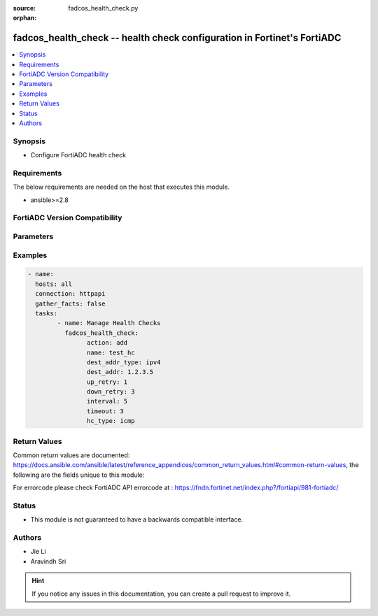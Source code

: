 :source: fadcos_health_check.py

:orphan:

.. fadcos_health_check:

fadcos_health_check -- health check configuration in Fortinet's FortiADC
++++++++++++++++++++++++++++++++++++++++++++++++++++++++++++++++++++++++++++++++++++++++

.. versionadded:: 1.0.0

.. contents::
   :local:
   :depth: 1


Synopsis
--------
- Configure FortiADC health check



Requirements
------------
The below requirements are needed on the host that executes this module.

- ansible>=2.8


FortiADC Version Compatibility
------------------------------


.. raw:: html

 <br>
 <table>
 <tr>
 <td></td>
 <td><code class="docutils literal notranslate">v7.0.0 </code></td>
 <td><code class="docutils literal notranslate">v7.0.1 </code></td>
 <td><code class="docutils literal notranslate">v7.0.2 </code></td>
 <td><code class="docutils literal notranslate">v7.1.0 </code></td>
 <td><code class="docutils literal notranslate">v7.1.4 </code></td>
 <td><code class="docutils literal notranslate">v7.2.2 </code></td>
 <td><code class="docutils literal notranslate">v7.4.0 </code></td>
 </tr>
 <tr>
 <td>fortiadc_health_check</td>
 <td>yes</td>
 <td>yes</td>
 <td>yes</td>
 <td>yes</td>
 <td>yes</td>
 <td>yes</td>
 <td>yes</td>
 </tr>
 </table>
 <p>



Parameters
----------


.. raw:: html

    <ul>
    <li> <span class="li-head">action</span> - Type of action to perform on the object<span class="li-normal">type: str</span> <span class="li-required">required: true</span> </li>
    <li> <span class="li-head">addr_type</span> - Type of address (IPv4/IPv6)<span class="li-normal">type: str</span> <span class="li-required">required: false</span> <span class="li-normal">default: ipv4</span> </li>
    <li> <span class="li-head">agent_type</span> - SNMP agent type<span class="li-normal">type: str</span> <span class="li-required">required: false</span> <span class="li-normal">default: UCD</span> </li>
    <li> <span class="li-head">acct_appid</span> - Specify the type Unsigned32 accounting application ID used to advertise support of the accounting portion of an application.<span class="li-normal">type: str</span> <span class="li-required">required: false</span> <span class="li-normal">default: 0</span> </li>
    <li> <span class="li-head">auth_appid</span> - Specify the type Unsigned32 authentication application ID used to advertise support of the authentication and authorization portion of an application.<span class="li-normal">type: str</span> <span class="li-required">required: false</span> <span class="li-normal">default: 0</span> </li>
    <li> <span class="li-head">allow_ssl_version</span> - Allowed SSL versions<span class="li-normal">type: str</span> <span class="li-required">required: false</span> <span class="li-normal">default: sslv3 tlsv1.0 tlsv1.1 tlsv1.2</span> </li>
    <li> <span class="li-head">attribute</span> - Attributes for the LDAP health check object.<span class="li-normal">type: str</span> <span class="li-required">required: false</span> </li>
    <li> <span class="li-head">basedn</span> - The distinguished name where a LDAP server will search from.<span class="li-normal">type: str</span> <span class="li-required">required: false</span> </li>
    <li> <span class="li-head">binddn</span> - The distinguished name used to bind to a LDAP server.<span class="li-normal">type: str</span> <span class="li-required">required: false</span></li>
    <li> <span class="li-head">column</span> - The column in which the send string (command) takes effect<span class="li-normal">type: str</span> <span class="li-required">required: false</span> </li>
    <li> <span class="li-head">community</span> - Must match the SNMP community string set on the backend server. If this does not match, all SNMP health checks fail.<span class="li-normal">type: str</span> <span class="li-required">required: false</span> </li>
    <li> <span class="li-head">compare_type</span> - SNMP compare type<span class="li-normal">type: str</span> <span class="li-required">required: false</span> <span class="li-normal">default: less</span> </li>
    <li> <span class="li-head">connect_type</span> - Oracle connect type<span class="li-normal">type: str</span> <span class="li-required">required: false</span> <span class="li-normal">default: service_name</span> </li>
    <li> <span class="li-head">cpu</span> - Maximum normal CPU usage. If overburdened, the health check fails.<span class="li-normal">type: str</span> <span class="li-required">required: false</span> <span class="li-normal">default: 96</span> </li>
    <li> <span class="li-head">cpu_weight</span> - CPU Weight<span class="li-normal">type: str</span> <span class="li-required">required: false</span> <span class="li-normal">default: 100</span> </li>
    <li> <span class="li-head">database</span> - Database<span class="li-normal">type: str</span> <span class="li-required">required: false</span> </li>
    <li> <span class="li-head">dest_addr</span> - IP address to send health check traffic.<span class="li-normal">type: str</span> <span class="li-required">required: false</span> <span class="li-normal">default: 0.0.0.0</span> </li>
    <li> <span class="li-head">dest_addr6</span> - IP address to send health check traffic.<span class="li-normal">type: str</span> <span class="li-required">required: false</span> <span class="li-normal">default: ::</span> </li>
    <li> <span class="li-head">dest_addr_type</span> - Destination address IP type.<span class="li-normal">type: str</span> <span class="li-required">required: false</span> <span class="li-normal">default: ipv4</span> </li>
    <li> <span class="li-head">disk</span> - Maximum normal disk usage. If the disk is too full, the health check fails.<span class="li-normal">type: str</span> <span class="li-required">required: false</span> <span class="li-normal">default: 96</span> </li>
    <li> <span class="li-head">disk_weight</span> - Disk Weight<span class="li-normal">type: str</span> <span class="li-required">required: false</span> <span class="li-normal">default: 100</span> </li>
    <li> <span class="li-head">domain_name</span> - The FQDN, such as www.example.com, to use in the DNS A/AAAA record health check.<span class="li-normal">type: str</span> <span class="li-required">required: false</span> </li>
    <li> <span class="li-head">down_retry</span> - Attempts to retry the health check to see if an up server has become unavailable.<span class="li-normal">type: str</span> <span class="li-required">required: false</span> </li>
    <li> <span class="li-head">file_name</span> - Specify a file that exists on the backend server. Path is relative to the initial login path. If the file does not exist or is not accessible, the health check fails.<span class="li-normal">type: str</span> <span class="li-required">required: false</span> <span class="li-normal">default: welcome.txt</span> </li>
    <li> <span class="li-head">folder_name</span> - Select an email mailbox to use in the health check. If the mailbox does not exist or is not accessible, the health check fails. The default is INBOX.<span class="li-normal">type: str</span> <span class="li-required">required: false</span> <span class="li-normal">default: INBOX</span> </li>
    <li> <span class="li-head">host_ip6_addr</span> - Specify the type IPv6 address used to inform a Diameter peer of the sender's IP address when the destination address type is IPv6. The default is blank, meaning that it is the address of the FortiADC's outgoing interface.<span class="li-normal">type: str</span> <span class="li-required">required: false</span> <span class="li-normal">default: ::</span> </li>
    <li> <span class="li-head">host_ip_addr</span> - Specify the type IPv4 address used to inform a Diameter peer of the sender's IP address when the destination address type is IPv4. The default is blank, meaning that it is the address of the FortiADC's outgoing interface.<span class="li-normal">type: str</span> <span class="li-required">required: false</span> <span class="li-normal">default: 0.0.0.0</span> </li>
    <li> <span class="li-head">hostname</span> - For HTTP or HTTPS health checks, you can specify the hostname (FQDN) instead of the destination IP address. This is useful in VM environments where multiple applications have the same IP address.<span class="li-normal">type: str</span> <span class="li-required">required: false</span> </li>
    <li> <span class="li-head">http_extra_string</span> - The non-empty additional string should end with '\r\n'.<span class="li-normal">type: str</span> <span class="li-required">required: false</span> </li>
    <li> <span class="li-head">host_addr</span> - IP address that matches the FQDN, indicating a successful health check.<span class="li-normal">type: str</span> <span class="li-required">required: false</span> <span class="li-normal">default: 0.0.0.0</span> </li>
    <li> <span class="li-head">host_addr6</span> - IP address that matches the FQDN, indicating a successful health check.<span class="li-normal">type: str</span> <span class="li-required">required: false</span> <span class="li-normal">default: ::</span> </li>
    <li> <span class="li-head">http_connect</span> - If the real server pool members are HTTP proxy servers, specify an HTTP CONNECT option.<span class="li-normal">type: str</span> <span class="li-required">required: false</span> <span class="li-normal">default:no_connect</span> </li>
    <li> <span class="li-head">http_version</span> - Specify the HTTP version<span class="li-normal">type: str</span> <span class="li-required">required: false</span> <span class="li-normal">default: http_1.1</span> </li>
    <li> <span class="li-head">interval</span> - Seconds between each health check. Should be more than the timeout to prevent overlapping health checks.<span class="li-normal">type: str</span> <span class="li-required">required: false</span> <span class="li-normal">default: 5</span> </li>
    <li> <span class="li-head">filter</span> - Criteria to use in selecting results.<span class="li-normal">type: str</span> <span class="li-required">required: false</span> </li>
    <li> <span class="li-head">local_cert</span> - Local SSL Health Check Client certificate.<span class="li-normal">type: str</span> <span class="li-required">required: false</span> <span class="li-normal">default: Factory</span> </li>
    <li> <span class="li-head">match_type</span> - Match String/Match Status/Match All (match both string and status)<span class="li-normal">type: str</span> <span class="li-required">required: false</span> <span class="li-normal">default: match_string</span> </li>
    <li> <span class="li-head">mem</span> - Maximum normal RAM usage. If overburdened, the health check fails.<span class="li-normal">type: str</span> <span class="li-required">required: false</span> <span class="li-normal">default: 96</span> </li>
    <li> <span class="li-head">mem_weight</span> - Memory weight<span class="li-normal">type: str</span> <span class="li-required">required: false</span> <span class="li-normal">default: 100</span> </li>
    <li> <span class="li-head">method_type</span> - HTTP method for the test traffic.<span class="li-normal">type: str</span> <span class="li-required">required: false</span> <span class="li-normal">default: http_head</span> </li>
    <li> <span class="li-head">mssql_row</span> - The row in which the send string (command) takes effect.<span class="li-normal">type: str</span> <span class="li-required">required: false</span> </li>
    <li> <span class="li-head">mssql_column</span> - The column in which the send string (command) takes effect.<span class="li-normal">type: str</span> <span class="li-required">required: false</span> </li>
    <li> <span class="li-head">mssql_receive_string</span> - A string expected in return when the request is successful.<span class="li-normal">type: str</span> <span class="li-required">required: false</span></li>
    <li> <span class="li-head">mssql_send_string</span> - The request string.<span class="li-normal">type: str</span> <span class="li-required">required: false</span> </li>
    <li> <span class="li-head">mysql_server_type</span> - MySQL server type (primary/secondary)<span class="li-normal">type: str</span> <span class="li-required">required: false</span> <span class="li-normal">default: primary</span> </li>
    <li> <span class="li-head">name</span> - Heath check name.<span class="li-normal">type: str</span> <span class="li-required">required: true</span> </li>
    <li> <span class="li-head">nas_ip</span> - NAS IP address RADIUS attribute (if the RADIUS server requires this attribute to make a connection).<span class="li-normal">type: str</span> <span class="li-required">required: false</span> </li>
    <li> <span class="li-head">oracle_receive_string</span> - The string we accept in order to receive.<span class="li-normal">type: str</span> <span class="li-required">required: false</span> </li>
    <li> <span class="li-head">oracle_send_string</span> - Send a string (command) to the OracleDb server.<span class="li-normal">type: str</span> <span class="li-required">required: false</span> </li>
    <li> <span class="li-head">origin_host</span> - Specify the FortiADC appliance that originates the Diameter message. The value is in FQDN format and used to uniquely identify a Diameter node for duplicate connection and routing loop detection.<span class="li-normal">type: str</span> <span class="li-required">required: false</span> </li>
    <li> <span class="li-head">origin_realm</span> - Specify the realm of the FortiADC appliance that originates the Diameter message. The value is in FQDN format.<span class="li-normal">type: str</span> <span class="li-required">required: false</span>  </li>
    <li> <span class="li-head">passive</span> - Select this option if the backend server uses passive FTP.<span class="li-normal">type: str</span> <span class="li-required">required: false</span> <span class="li-normal">default: enable</span> </li>
    <li> <span class="li-head">password</span> - Specify the password, if applicable.<span class="li-normal">type: str</span> <span class="li-required">required: false</span> </li>
    <li> <span class="li-head">pwd_type</span> - RADIUS password type (User/CHAP)<span class="li-normal">type: str</span> <span class="li-required">required: false</span> <span class="li-normal">default: user-password</span> </li>
    <li> <span class="li-head">port</span> - Specify the port number. Valid values range from 0 to 65535.<span class="li-normal">type: str</span> <span class="li-required">required: false</span> <span class="li-normal">default: 0</span> </li>
    <li> <span class="li-head">product_name</span> - Specify the type UTF8String product name which contains the vendor assigned name for the product.<span class="li-normal">type: str</span> <span class="li-required">required: false</span> <span class="li-normal">default: FortiADC</span> </li>
    <li> <span class="li-head">radius_reject</span> - RADIUS reject (enable/disable)<span class="li-normal">type: str</span> <span class="li-required">required: false</span> <span class="li-normal">default: disable</span> </li>
    <li> <span class="li-head">receive_string</span> - A string expected in return when the HTTP GET request is successful.<span class="li-normal">type: str</span> <span class="li-required">required: false</span> <span class="li-normal">default: receive-string</span> </li>
    <li> <span class="li-head">rtsp_method_type</span> - RTSP Options/RTSP Describe<span class="li-normal">type: str</span> <span class="li-required">required: false</span> <span class="li-normal">default: options</span> </li>
    <li> <span class="li-head">rtsp_describe_url</span> - Specify the RTSP describe URL<span class="li-normal">type: str</span> <span class="li-required">required: false</span> </li>
    <li> <span class="li-head">row</span> - The row in which the send string (command) takes effect<span class="li-normal">type: str</span> <span class="li-required">required: false</span> </li>
    <li> <span class="li-head">remote_username</span> - Remote server username.<span class="li-normal">type: str</span> <span class="li-required">required: false</span> </li>
    <li> <span class="li-head">remote_password</span> - Remote server password, if applicable.<span class="li-normal">type: str</span> <span class="li-required">required: false</span> </li>
    <li> <span class="li-head">remote_host</span> - If you use HTTP CONNECT to test proxy servers, specify the remote server IP address.<span class="li-normal">type: str</span> <span class="li-required">required: false</span> </li>
    <li> <span class="li-head">remote_port</span> - If you use HTTP CONNECT to test proxy servers, specify the remote server port.<span class="li-normal">type: str</span> <span class="li-required">required: false</span> <span class="li-normal">default: 0</span> </li>
    <li> <span class="li-head">script</span> - Specify the script which we create or which we have pre-defined<span class="li-normal">type: str</span> <span class="li-required">required: false</span> <span class="li-normal">default: CURL_HTTP_CODE</span> </li>
    <li> <span class="li-head">secret_key</span> - The secret set on the backend server.<span class="li-normal">type: str</span> <span class="li-required">required: false</span> </li>
    <li> <span class="li-head">send_string</span> - The request URL, such as /contact.php.<span class="li-normal">type: str</span> <span class="li-required">required: false</span> <span class="li-normal">default: /</span> </li>
    <li> <span class="li-head">sip_request_type</span> - Specify the SIP request type to be used for health checks: SIP Options/SIP Register<span class="li-normal">type: str</span> <span class="li-required">required: false</span> <span class="li-normal">default: register</span> </li>
    <li> <span class="li-head">ssl_ciphers</span> - List of SSL ciphers<span class="li-normal">type: str</span> <span class="li-required">required: false</span> <span class="li-normal">default: List</span> </li>
    <li> <span class="li-head">status_code</span> - The health check sends an HTTP request to the server. Specify the HTTP status code in the server reply that indicates a successful test. Typically, you use status code 200 (OK). Other status codes indicate errors.<span class="li-normal">type: str</span> <span class="li-required">required: false</span> <span class="li-normal">default: 200</span> </li>
    <li> <span class="li-head">timeout</span> - Seconds to wait for a reply before assuming that the health check has failed. The default is 5.<span class="li-normal">type: str</span> <span class="li-required">required: false</span> <span class="li-normal">default: 5</span> </li>
    <li> <span class="li-head">hc_type</span> - Health Check Type.<span class="li-normal">type: str</span> <span class="li-required">required: true</span> </li>
    <li> <span class="li-head">up_retry</span> - health check sends an HTTP request to the server. Specify the HTTP status code in the server reply that indicates a s Attempts to retry the health check to see if a down server has become available.<span class="li-normal">type: str</span> <span class="li-required">required: false</span> <span class="li-normal">default: 1</span> </li>
    <li> <span class="li-head">username</span> - Username of an account on the backend server.<span class="li-normal">type: str</span> <span class="li-required">required: false</span> </li>
    <li> <span class="li-head">vendor_id</span> - Specify the type Unsigned32 vendor ID which contains the IANA "SMI Network Management Private Enterprise Codes" value assigned to the vendor of a Diameter application.<span class="li-normal">type: str</span> <span class="li-required">required: false</span> <span class="li-normal">default: 12356</span> </li>
    <li> <span class="li-head">version</span> - SNMP v1 or v2c.<span class="li-normal">type: str</span> <span class="li-required">required: false</span> <span class="li-normal">default: v1</span> </li>
    <li> <span class="li-head">vdom</span> - VDOM name if enabled.<span class="li-normal">type: str</span> <span class="li-required">required: true (if VDOM is enabled)</span>  </li>
    </ul>


Examples
--------

.. code-block:: yaml+jinja

	- name:
	  hosts: all
	  connection: httpapi
	  gather_facts: false
	  tasks:
		- name: Manage Health Checks
		  fadcos_health_check:
			action: add
			name: test_hc
			dest_addr_type: ipv4
			dest_addr: 1.2.3.5
			up_retry: 1
			down_retry: 3
			interval: 5
			timeout: 3
			hc_type: icmp


Return Values
-------------
Common return values are documented: https://docs.ansible.com/ansible/latest/reference_appendices/common_return_values.html#common-return-values, the following are the fields unique to this module:

.. raw:: html

    <ul>

    <li> <span class="li-return">200</span> - OK: Request returns successful. </li>
    <li> <span class="li-return">400</span> - Bad Request: Request cannot be processed by the API. </li>
    <li> <span class="li-return">401</span> - Not Authorized: Request without successful login session. </li>
    <li> <span class="li-return">403</span> - Forbidden: Request is missing CSRF token or administrator is missing access profile permissions. </li>
    <li> <span class="li-return">404</span> - Resource Not Found: Unable to find the specified resource. </li>
    <li> <span class="li-return">405</span> - Method Not Allowed: Specified HTTP method is not allowed for this resource. </li>
    <li> <span class="li-return">413</span> - Request Entity Too Large: Request cannot be processed due to large entity.</li>
    <li> <span class="li-return">424</span> - Failed Dependency: Fail dependency can be duplicate resource, missing required parameter, missing required attribute, or invalid attribute value.</li>
    <li> <span class="li-return">429</span> -  Access temporarily blocked: Maximum failed authentications reached. The offended source is temporarily blocked for certain amount of time.</li>
    <li> <span class="li-return">500</span> -  Internal Server Error: Internal error when processing the request.</li>
    </ul>

For errorcode please check FortiADC API errorcode at : https://fndn.fortinet.net/index.php?/fortiapi/981-fortiadc/

Status
------

- This module is not guaranteed to have a backwards compatible interface.


Authors
-------

- Jie Li
- Aravindh Sri


.. hint::
    If you notice any issues in this documentation, you can create a pull request to improve it.
